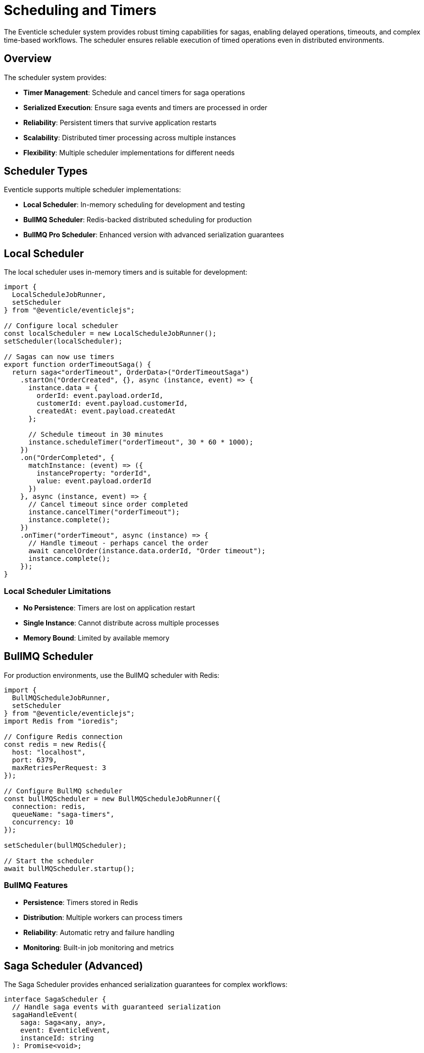 = Scheduling and Timers

The Eventicle scheduler system provides robust timing capabilities for sagas, enabling delayed operations, timeouts, and complex time-based workflows. The scheduler ensures reliable execution of timed operations even in distributed environments.

== Overview

The scheduler system provides:

* **Timer Management**: Schedule and cancel timers for saga operations
* **Serialized Execution**: Ensure saga events and timers are processed in order
* **Reliability**: Persistent timers that survive application restarts
* **Scalability**: Distributed timer processing across multiple instances
* **Flexibility**: Multiple scheduler implementations for different needs

== Scheduler Types

Eventicle supports multiple scheduler implementations:

* **Local Scheduler**: In-memory scheduling for development and testing
* **BullMQ Scheduler**: Redis-backed distributed scheduling for production
* **BullMQ Pro Scheduler**: Enhanced version with advanced serialization guarantees

== Local Scheduler

The local scheduler uses in-memory timers and is suitable for development:

[source,typescript]
----
import { 
  LocalScheduleJobRunner, 
  setScheduler 
} from "@eventicle/eventiclejs";

// Configure local scheduler
const localScheduler = new LocalScheduleJobRunner();
setScheduler(localScheduler);

// Sagas can now use timers
export function orderTimeoutSaga() {
  return saga<"orderTimeout", OrderData>("OrderTimeoutSaga")
    .startOn("OrderCreated", {}, async (instance, event) => {
      instance.data = {
        orderId: event.payload.orderId,
        customerId: event.payload.customerId,
        createdAt: event.payload.createdAt
      };
      
      // Schedule timeout in 30 minutes
      instance.scheduleTimer("orderTimeout", 30 * 60 * 1000);
    })
    .on("OrderCompleted", {
      matchInstance: (event) => ({
        instanceProperty: "orderId",
        value: event.payload.orderId
      })
    }, async (instance, event) => {
      // Cancel timeout since order completed
      instance.cancelTimer("orderTimeout");
      instance.complete();
    })
    .onTimer("orderTimeout", async (instance) => {
      // Handle timeout - perhaps cancel the order
      await cancelOrder(instance.data.orderId, "Order timeout");
      instance.complete();
    });
}
----

=== Local Scheduler Limitations

* **No Persistence**: Timers are lost on application restart
* **Single Instance**: Cannot distribute across multiple processes
* **Memory Bound**: Limited by available memory

== BullMQ Scheduler

For production environments, use the BullMQ scheduler with Redis:

[source,typescript]
----
import { 
  BullMQScheduleJobRunner, 
  setScheduler 
} from "@eventicle/eventiclejs";
import Redis from "ioredis";

// Configure Redis connection
const redis = new Redis({
  host: "localhost",
  port: 6379,
  maxRetriesPerRequest: 3
});

// Configure BullMQ scheduler
const bullMQScheduler = new BullMQScheduleJobRunner({
  connection: redis,
  queueName: "saga-timers",
  concurrency: 10
});

setScheduler(bullMQScheduler);

// Start the scheduler
await bullMQScheduler.startup();
----

=== BullMQ Features

* **Persistence**: Timers stored in Redis
* **Distribution**: Multiple workers can process timers
* **Reliability**: Automatic retry and failure handling
* **Monitoring**: Built-in job monitoring and metrics

== Saga Scheduler (Advanced)

The Saga Scheduler provides enhanced serialization guarantees for complex workflows:

[source,typescript]
----
interface SagaScheduler {
  // Handle saga events with guaranteed serialization
  sagaHandleEvent(
    saga: Saga<any, any>, 
    event: EventicleEvent, 
    instanceId: string
  ): Promise<void>;
  
  // Handle timer events with serialization
  handleTimer(
    saga: Saga<any, any>, 
    name: string, 
    data: { instanceId: string }
  ): Promise<void>;
}
----

=== Why Serialization Matters

Without proper serialization, saga instances can have race conditions:

[source,typescript]
----
// Problematic scenario without serialization:
// 1. Timer fires: "processPayment" 
// 2. Event arrives: "PaymentReceived"
// 3. Both execute simultaneously on same saga instance
// 4. Race condition: timer might cancel payment that already succeeded

// With saga scheduler:
// 1. Timer queued with instance ID
// 2. Event queued with same instance ID  
// 3. Queue processes one at a time per instance
// 4. No race conditions
----

=== Custom Saga Scheduler Implementation

[source,typescript]
----
import { SagaScheduler } from "@eventicle/eventiclejs";
import { QueuePro, WorkerPro } from "bullmq-pro";

export class CustomSagaScheduler implements SagaScheduler {
  private queue: QueuePro;
  private worker: WorkerPro;

  constructor(private redisConfig: any) {}

  async startup() {
    this.queue = new QueuePro("saga-scheduler", {
      connection: this.redisConfig,
      defaultJobOptions: {
        removeOnComplete: 100,
        removeOnFail: 50
      }
    });

    this.worker = new WorkerPro(
      "saga-scheduler",
      async (job) => {
        const saga = findSaga(job.data.sagaName);
        
        if (job.data.type === "timer") {
          await this.executeTimer(saga, job.data);
        } else {
          await this.executeEvent(saga, job.data);
        }
      },
      {
        // Critical: Force serialization per saga instance
        group: {
          concurrency: 1  // One job per group (instance) at a time
        },
        concurrency: 200,  // But allow many different instances
        connection: this.redisConfig
      }
    );
  }

  async sagaHandleEvent(
    saga: Saga<any, any>,
    event: EventicleEvent,
    instanceId: string
  ): Promise<void> {
    await this.queue.add(
      "saga-event",
      {
        type: "event",
        sagaName: saga.name,
        event,
        instanceId
      },
      {
        // Group by instance ID for serialization
        group: { id: instanceId },
        // Add delay if needed for ordering
        delay: 0
      }
    );
  }

  async handleTimer(
    saga: Saga<any, any>,
    name: string,
    data: { instanceId: string }
  ): Promise<void> {
    await this.queue.add(
      "saga-timer",
      {
        type: "timer",
        sagaName: saga.name,
        timerName: name,
        instanceId: data.instanceId
      },
      {
        // Same group ensures serialization with events
        group: { id: data.instanceId }
      }
    );
  }

  private async executeEvent(saga: Saga<any, any>, jobData: any) {
    // Execute saga event handler
    await sagaHandleEvent(saga, jobData.event, jobData.instanceId);
  }

  private async executeTimer(saga: Saga<any, any>, jobData: any) {
    // Execute saga timer handler
    await handleTimerEvent(saga, jobData.timerName, {
      instanceId: jobData.instanceId
    });
  }
}
----

== Timer Patterns

=== Simple Timeout Pattern

[source,typescript]
----
export function simpleTimeoutSaga() {
  return saga<"timeout", { orderId: string }>("SimpleTimeoutSaga")
    .startOn("ProcessStarted", {}, async (instance, event) => {
      instance.data = { orderId: event.payload.orderId };
      
      // Set 5-minute timeout
      instance.scheduleTimer("timeout", 5 * 60 * 1000);
    })
    .on("ProcessCompleted", {
      matchInstance: (event) => ({
        instanceProperty: "orderId",
        value: event.payload.orderId
      })
    }, async (instance, event) => {
      instance.cancelTimer("timeout");
      instance.complete();
    })
    .onTimer("timeout", async (instance) => {
      await handleTimeout(instance.data.orderId);
      instance.complete();
    });
}
----

=== Recurring Timer Pattern

[source,typescript]
----
export function healthCheckSaga() {
  return saga<"healthCheck", { serviceId: string; checks: number }>(
    "HealthCheckSaga"
  )
    .startOn("ServiceRegistered", {}, async (instance, event) => {
      instance.data = {
        serviceId: event.payload.serviceId,
        checks: 0
      };
      
      // Start health checks every 30 seconds
      instance.scheduleTimer("healthCheck", 30 * 1000);
    })
    .on("ServiceUnregistered", {
      matchInstance: (event) => ({
        instanceProperty: "serviceId",
        value: event.payload.serviceId
      })
    }, async (instance) => {
      instance.cancelTimer("healthCheck");
      instance.complete();
    })
    .onTimer("healthCheck", async (instance) => {
      const isHealthy = await checkServiceHealth(instance.data.serviceId);
      instance.data.checks++;
      
      if (!isHealthy) {
        await handleUnhealthyService(instance.data.serviceId);
        instance.complete();
      } else {
        // Schedule next check
        instance.scheduleTimer("healthCheck", 30 * 1000);
      }
    });
}
----

=== Multi-Timer Pattern

[source,typescript]
----
export function paymentProcessingSaga() {
  return saga<
    "paymentTimeout" | "retryDelay" | "statusCheck",
    PaymentData
  >("PaymentProcessingSaga")
    .startOn("PaymentInitiated", {}, async (instance, event) => {
      instance.data = {
        paymentId: event.payload.paymentId,
        amount: event.payload.amount,
        attempts: 0,
        maxAttempts: 3
      };
      
      // Set overall timeout
      instance.scheduleTimer("paymentTimeout", 10 * 60 * 1000); // 10 minutes
      
      // Start status checking
      instance.scheduleTimer("statusCheck", 5 * 1000); // 5 seconds
      
      await initiatePayment(instance.data);
    })
    .on("PaymentCompleted", {
      matchInstance: (event) => ({
        instanceProperty: "paymentId",
        value: event.payload.paymentId
      })
    }, async (instance) => {
      // Cancel all timers
      instance.cancelTimer("paymentTimeout");
      instance.cancelTimer("retryDelay");
      instance.cancelTimer("statusCheck");
      instance.complete();
    })
    .on("PaymentFailed", {
      matchInstance: (event) => ({
        instanceProperty: "paymentId",
        value: event.payload.paymentId
      })
    }, async (instance, event) => {
      instance.data.attempts++;
      
      if (instance.data.attempts < instance.data.maxAttempts) {
        // Schedule retry with exponential backoff
        const delay = Math.pow(2, instance.data.attempts) * 1000;
        instance.scheduleTimer("retryDelay", delay);
      } else {
        // Max attempts reached
        await handlePaymentFailure(instance.data.paymentId);
        instance.complete();
      }
    })
    .onTimer("paymentTimeout", async (instance) => {
      await handlePaymentTimeout(instance.data.paymentId);
      instance.complete();
    })
    .onTimer("retryDelay", async (instance) => {
      await retryPayment(instance.data);
      // Restart status checking
      instance.scheduleTimer("statusCheck", 5 * 1000);
    })
    .onTimer("statusCheck", async (instance) => {
      const status = await checkPaymentStatus(instance.data.paymentId);
      
      if (status === "pending") {
        // Continue checking
        instance.scheduleTimer("statusCheck", 5 * 1000);
      }
      // If completed or failed, events will be emitted
    });
}
----

== Configuration and Best Practices

=== Scheduler Configuration

[source,typescript]
----
// Production configuration
const productionScheduler = new CustomSagaScheduler({
  host: process.env.REDIS_HOST,
  port: parseInt(process.env.REDIS_PORT),
  password: process.env.REDIS_PASSWORD,
  maxRetriesPerRequest: 3,
  lazyConnect: true,
  keepAlive: 30000
});

// Configure job options
const schedulerConfig = {
  defaultJobOptions: {
    removeOnComplete: 1000,    // Keep last 1000 completed jobs
    removeOnFail: 500,         // Keep last 500 failed jobs
    attempts: 3,               // Retry failed jobs 3 times
    backoff: {
      type: 'exponential',
      delay: 2000
    }
  },
  settings: {
    stalledInterval: 30 * 1000,    // Check for stalled jobs every 30s
    maxStalledCount: 1             // Max times a job can be stalled
  }
};
----

=== Timer Best Practices

1. **Use Appropriate Timeouts**: Balance responsiveness with system load

[source,typescript]
----
// Good: Reasonable timeouts
instance.scheduleTimer("userResponse", 5 * 60 * 1000);    // 5 minutes
instance.scheduleTimer("paymentTimeout", 30 * 60 * 1000); // 30 minutes

// Avoid: Too short (creates load) or too long (poor UX)
instance.scheduleTimer("check", 100);              // Too frequent
instance.scheduleTimer("timeout", 24 * 60 * 60 * 1000); // Too long
----

2. **Cancel Timers When Appropriate**:

[source,typescript]
----
.on("ProcessCompleted", {}, async (instance) => {
  // Always cancel timers when process completes
  instance.cancelTimer("timeout");
  instance.cancelTimer("reminder");
  instance.complete();
})
----

3. **Handle Timer Failures**:

[source,typescript]
----
.onTimer("criticalTimer", async (instance) => {
  try {
    await performCriticalOperation();
  } catch (error) {
    console.error("Critical timer failed:", error);
    
    // Decide: retry, escalate, or fail
    if (shouldRetry(error)) {
      instance.scheduleTimer("criticalTimer", 60 * 1000); // Retry in 1 minute
    } else {
      await escalateFailure(instance.data);
      instance.complete();
    }
  }
})
----

== Monitoring and Observability

=== Timer Metrics

[source,typescript]
----
import { metrics } from "@eventicle/eventiclejs";

// Enable timer metrics
metrics.enable({
  timerScheduled: true,
  timerExecuted: true,
  timerCancelled: true,
  timerFailed: true
});

// Custom timer monitoring
.onTimer("monitoredTimer", async (instance) => {
  const startTime = Date.now();
  
  try {
    await performOperation();
    
    // Record success metric
    metrics.recordTimer("timer.execution.duration", Date.now() - startTime, {
      saga: "MySaga",
      timer: "monitoredTimer",
      status: "success"
    });
    
  } catch (error) {
    metrics.recordTimer("timer.execution.duration", Date.now() - startTime, {
      saga: "MySaga",
      timer: "monitoredTimer", 
      status: "error"
    });
    
    throw error;
  }
})
----

=== Health Checks

[source,typescript]
----
export class SchedulerHealthCheck {
  constructor(private scheduler: CustomSagaScheduler) {}
  
  async checkHealth(): Promise<boolean> {
    try {
      // Test scheduler responsiveness
      const testTimer = Date.now();
      await this.scheduler.handleTimer(
        testSaga,
        "healthCheck",
        { instanceId: `health-${testTimer}` }
      );
      
      return true;
    } catch (error) {
      console.error("Scheduler health check failed:", error);
      return false;
    }
  }
}
----

== Testing Schedulers

[source,typescript]
----
describe("Timer-based Saga", () => {
  let mockScheduler: jest.Mocked<SagaScheduler>;
  
  beforeEach(() => {
    mockScheduler = {
      sagaHandleEvent: jest.fn(),
      handleTimer: jest.fn()
    };
    
    setScheduler(mockScheduler);
  });
  
  it("should schedule timer on saga start", async () => {
    const saga = timeoutSaga();
    const instance = new SagaInstance(saga, "instance-1");
    
    await saga.handlers.ProcessStarted(instance, startEvent);
    
    expect(mockScheduler.handleTimer).toHaveBeenCalledWith(
      saga,
      "timeout",
      expect.objectContaining({ instanceId: "instance-1" })
    );
  });
  
  it("should cancel timer on completion", async () => {
    const saga = timeoutSaga();
    const instance = new SagaInstance(saga, "instance-1");
    
    // Start process
    await saga.handlers.ProcessStarted(instance, startEvent);
    
    // Complete process
    await saga.handlers.ProcessCompleted(instance, completeEvent);
    
    // Timer should be cancelled (implementation specific verification)
    expect(instance.scheduledTimers).toHaveLength(0);
  });
});
----

== Next Steps

* Explore xref:sagas.adoc[Event Sagas] for workflow patterns
* Learn about xref:error-handling.adoc[Error Handling] in timed operations
* See xref:observability.adoc[Observability] for monitoring schedulers
* Understand xref:deployment.adoc[Deployment] considerations for distributed schedulers